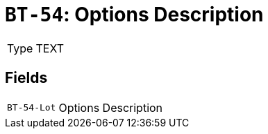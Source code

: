= `BT-54`: Options Description
:navtitle: Business Terms

[horizontal]
Type:: TEXT

== Fields
[horizontal]
  `BT-54-Lot`:: Options Description
